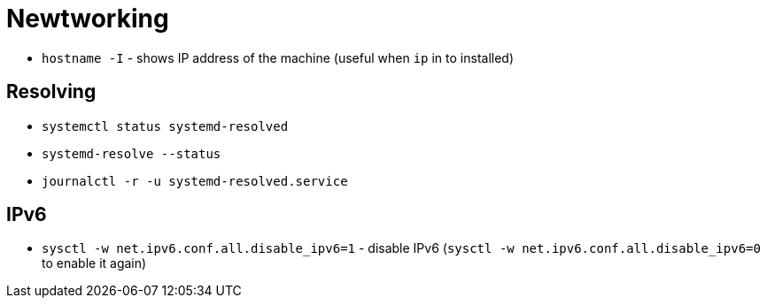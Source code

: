 = Newtworking

* `hostname -I` - shows IP address  of the machine (useful when `ip` in to installed)

== Resolving

* `systemctl status systemd-resolved`
* `systemd-resolve --status`
* `journalctl -r -u systemd-resolved.service`


== IPv6

* `sysctl -w net.ipv6.conf.all.disable_ipv6=1` - disable IPv6 (`sysctl -w net.ipv6.conf.all.disable_ipv6=0` to enable it again)
